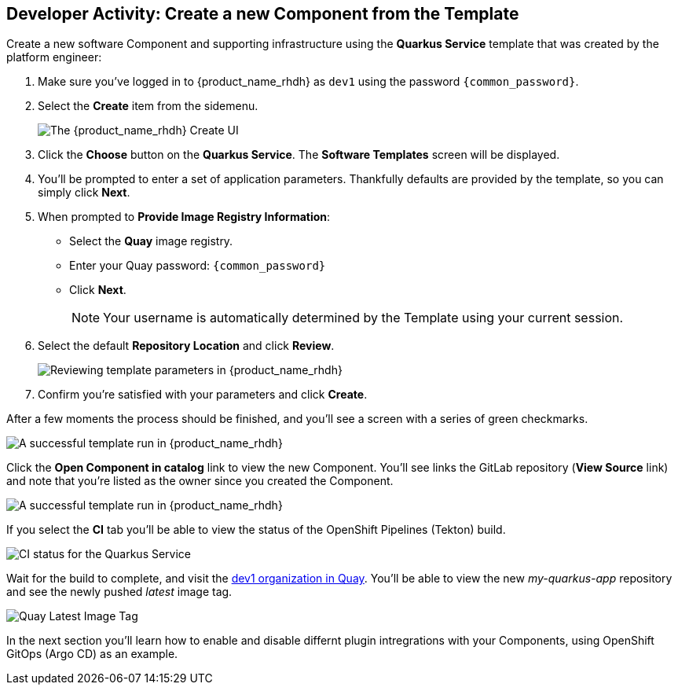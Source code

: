 == Developer Activity: Create a new Component from the Template

Create a new software Component and supporting infrastructure using the *Quarkus Service* template that was created by the platform engineer:

. Make sure you've logged in to {product_name_rhdh} as `dev1` using the password `{common_password}`.
. Select the *Create* item from the sidemenu.
+
image::./m3/rhdh-create.png[The {product_name_rhdh} Create UI]
. Click the *Choose* button on the *Quarkus Service*. The *Software Templates* screen will be displayed.
. You'll be prompted to enter a set of application parameters. Thankfully defaults are provided by the template, so you can simply click *Next*.
. When prompted to *Provide Image Registry Information*:
  * Select the *Quay* image registry.
  * Enter your Quay password: `{common_password}`
  * Click *Next*.
+
NOTE: Your username is automatically determined by the Template using your current session.
. Select the default *Repository Location* and click *Review*.
+
image::./m3/rhdh-template-review.png[Reviewing template parameters in {product_name_rhdh}]
. Confirm you're satisfied with your parameters and click *Create*. 

After a few moments the process should be finished, and you'll see a screen with a series of green checkmarks.

image::./m3/rhdh-template-success.png[A successful template run in {product_name_rhdh}]

Click the *Open Component in catalog* link to view the new Component. You'll see links the GitLab repository (*View Source* link) and note that you're listed as the owner since you created the Component.

image::./m3/rhdh-new-component.png[A successful template run in {product_name_rhdh}]

If you select the *CI* tab you'll be able to view the status of the OpenShift Pipelines (Tekton) build.

image::./m3/rhdh-new-component-ci.png[CI status for the Quarkus Service]

Wait for the build to complete, and visit the https://quay.{openshift_cluster_ingress_domain}/user/dev1/[dev1 organization in Quay]. You'll be able to view the new _my-quarkus-app_ repository and see the newly pushed _latest_ image tag.

image::./m3/quay-image-tag.png[Quay Latest Image Tag]

In the next section you'll learn how to enable and disable differnt plugin intregrations with your Components, using OpenShift GitOps (Argo CD) as an example.